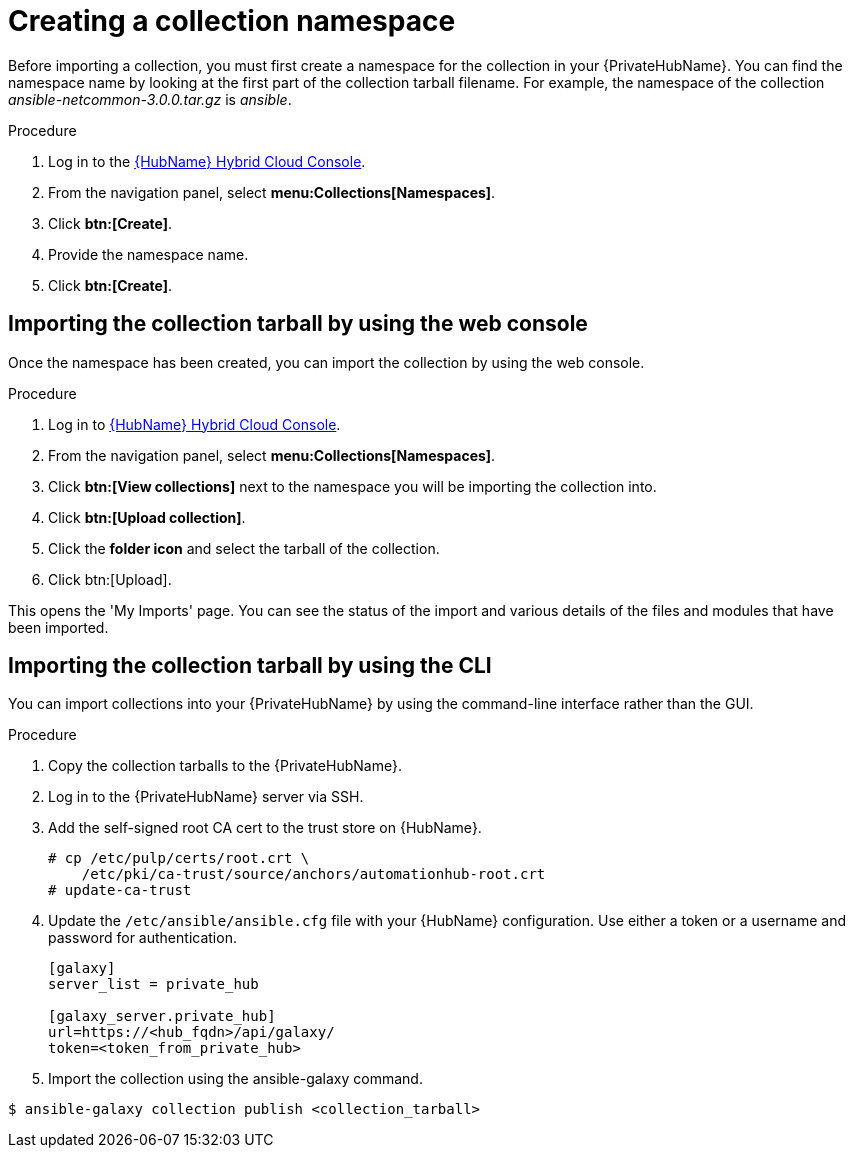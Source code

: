 [id="creating-collection-namespace_{context}"]

= Creating a collection namespace

Before importing a collection, you must first create a namespace for the collection in your {PrivateHubName}. You can find the namespace name by looking at the first part of the collection tarball filename. For example, the namespace of the collection __ansible-netcommon-3.0.0.tar.gz__ is __ansible__.

.Procedure

. Log in to the link:https://console.redhat.com/ansible/automation-hub/[{HubName} Hybrid Cloud Console].

. From the navigation panel, select *menu:Collections[Namespaces]*.

. Click *btn:[Create]*.

. Provide the namespace name.

. Click *btn:[Create]*.

== Importing the collection tarball by using the web console

Once the namespace has been created, you can import the collection by using the web console.

.Procedure

. Log in to link:https://console.redhat.com/ansible/automation-hub/[{HubName} Hybrid Cloud Console].

. From the navigation panel, select *menu:Collections[Namespaces]*.

. Click *btn:[View collections]* next to the namespace you will be importing the collection into.

. Click *btn:[Upload collection]*.

. Click the *folder icon* and select the tarball of the collection.

. Click btn:[Upload].

This opens the 'My Imports' page.  You can see the status of the import and various details of the files and modules that have been imported.


== Importing the collection tarball by using the CLI

You can import collections into your {PrivateHubName} by using the command-line interface rather than the GUI.

.Procedure

. Copy the collection tarballs to the {PrivateHubName}.
+
. Log in to the {PrivateHubName} server via SSH.
+
. Add the self-signed root CA cert to the trust store on {HubName}.
+
----
# cp /etc/pulp/certs/root.crt \
    /etc/pki/ca-trust/source/anchors/automationhub-root.crt
# update-ca-trust
----
+

. Update the `/etc/ansible/ansible.cfg` file with your {HubName} configuration. Use either a token or a username and password for authentication.
+
----
[galaxy]
server_list = private_hub

[galaxy_server.private_hub]
url=https://<hub_fqdn>/api/galaxy/
token=<token_from_private_hub>
----
+

. Import the collection using the ansible-galaxy command.
----
$ ansible-galaxy collection publish <collection_tarball>
----
